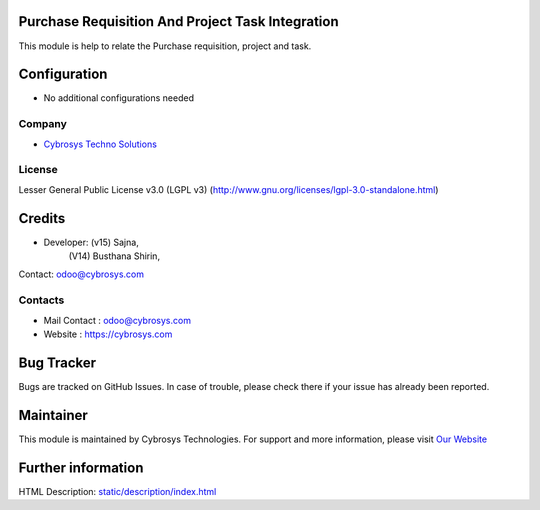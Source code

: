.. image:: https://img.shields.io/badge/license-LGPL--3-green.svg
    :target: http://www.gnu.org/licenses/lgpl-3.0-standalone.html
    :alt: License: LGPL-3

Purchase Requisition And Project Task Integration
=================================================
This module is help to relate the Purchase requisition, project and task.

Configuration
=============
* No additional configurations needed

Company
-------
* `Cybrosys Techno Solutions <https://cybrosys.com/>`__

License
-------
Lesser General Public License v3.0 (LGPL v3)
(http://www.gnu.org/licenses/lgpl-3.0-standalone.html)

Credits
========
* Developer: (v15) Sajna,
             (V14) Busthana Shirin,
Contact: odoo@cybrosys.com

Contacts
--------
* Mail Contact : odoo@cybrosys.com
* Website : https://cybrosys.com

Bug Tracker
===========
Bugs are tracked on GitHub Issues. In case of trouble, please check there if your issue has already been reported.

Maintainer
==========
.. image:: https://cybrosys.com/images/logo.png
   :target: https://cybrosys.com

This module is maintained by Cybrosys Technologies.
For support and more information, please visit `Our Website <https://cybrosys.com/>`__

Further information
===================
HTML Description: `<static/description/index.html>`__
